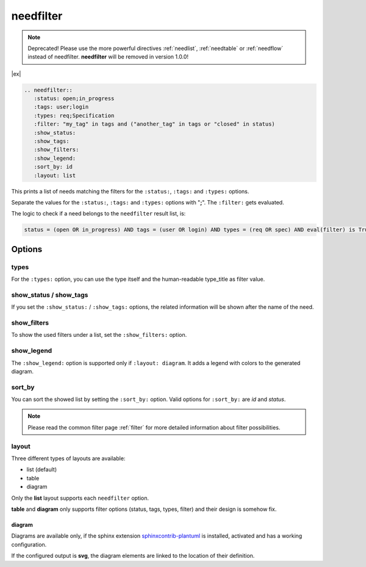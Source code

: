 .. _needfilter:

needfilter
==========

.. deprecated:: 0.2.0

.. note::

   Deprecated! Please use the more powerful directives :ref:`needlist`, :ref:`needtable` or  :ref:`needflow` instead of needfilter.
   **needfilter** will be removed in version 1.0.0!

|ex|

.. code-block:: rst

    .. needfilter::
       :status: open;in_progress
       :tags: user;login
       :types: req;Specification
       :filter: "my_tag" in tags and ("another_tag" in tags or "closed" in status)
       :show_status:
       :show_tags:
       :show_filters:
       :show_legend:
       :sort_by: id
       :layout: list

This prints a list of needs matching the filters for the ``:status:``, ``:tags:`` and ``:types:`` options.

Separate the values for the ``:status:``, ``:tags:`` and ``:types:`` options with "**;**".
The ``:filter:`` gets evaluated.

The logic to check if a need belongs to the ``needfilter`` result list, is:

.. code:: jinja

    status = (open OR in_progress) AND tags = (user OR login) AND types = (req OR spec) AND eval(filter) is True

Options
-------

types
~~~~~
For the ``:types:`` option, you can use the type itself and the human-readable type_title as filter value.

show_status / show_tags
~~~~~~~~~~~~~~~~~~~~~~~
If you set the ``:show_status:`` / ``:show_tags:`` options, the related information will be shown after the name of the need.

show_filters
~~~~~~~~~~~~
To show the used filters under a list, set the ``:show_filters:`` option.

show_legend
~~~~~~~~~~~
The ``:show_legend:`` option is supported only if ``:layout: diagram``. It adds a legend with colors to the generated diagram.

sort_by
~~~~~~~
You can sort the showed list by setting the ``:sort_by:`` option.
Valid options for ``:sort_by:`` are *id* and *status*.

.. note:: Please read the common filter page :ref:`filter` for more detailed information about filter possibilities.


layout
~~~~~~
Three different types of layouts are available:

* list (default)
* table
* diagram

Only the **list** layout supports each ``needfilter`` option.

**table** and **diagram** only supports filter options (status, tags, types, filter) and their design is somehow fix.

diagram
+++++++

Diagrams are available only, if the sphinx extension
`sphinxcontrib-plantuml <https://pypi.python.org/pypi/sphinxcontrib-plantuml>`_ is installed, activated and has
a working configuration.

If the configured output is **svg**, the diagram elements are linked to the location of their definition.